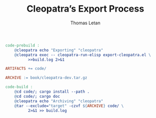 #+TITLE: Cleopatra’s Export Process
#+AUTHOR: Thomas Letan
#+HTML_LINK_UP: ../procs.html

#+BEGIN_SRC makefile :tangle code.mk
code-prebuild :
	@cleopatra echo "Exporting" "cleopatra"
	@cleopatra exec -- cleopatra-run-elisp export-cleopatra.el \
	      >>build.log 2>&1

ARTIFACTS += code/

ARCHIVE := book/cleopatra-dev.tar.gz

code-build :
	@cd code/; cargo install --path .
	@cd code/; cargo doc
	@cleopatra echo "Archiving" "cleopatra"
	@tar --exclude="target" -czvf ${ARCHIVE} code/ \
	      2>&1 >> build.log
#+END_SRC

#+BEGIN_SRC emacs-lisp :tangle export-cleopatra.el :noweb yes :exports none
(cleopatra:configure)

(org-babel-do-load-languages
 'org-babel-load-languages
 '((shell . t)))

(org-babel-lob-ingest "src/commons.org")

(setq org-publish-project-alist
      '(("cleopatra-code"
         :base-directory "src"
         :publishing-directory "code"
         :recursive t
         :exclude "procs/"
         :publishing-function cleopatra:tangle-publish)))

(org-publish-all)
#+END_SRC

